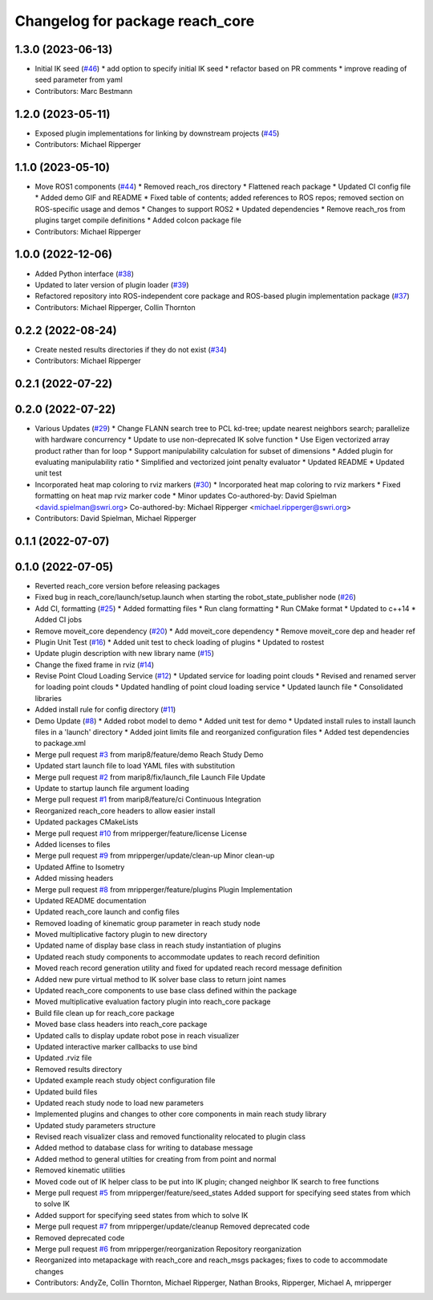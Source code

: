 ^^^^^^^^^^^^^^^^^^^^^^^^^^^^^^^^
Changelog for package reach_core
^^^^^^^^^^^^^^^^^^^^^^^^^^^^^^^^

1.3.0 (2023-06-13)
------------------
* Initial IK seed (`#46 <https://github.com/marip8/reach/issues/46>`_)
  * add option to specify initial IK seed
  * refactor based on PR comments
  * improve reading of seed parameter from yaml
* Contributors: Marc Bestmann

1.2.0 (2023-05-11)
------------------
* Exposed plugin implementations for linking by downstream projects (`#45 <https://github.com/marip8/reach/issues/45>`_)
* Contributors: Michael Ripperger

1.1.0 (2023-05-10)
------------------
* Move ROS1 components (`#44 <https://github.com/marip8/reach/issues/44>`_)
  * Removed reach_ros directory
  * Flattened reach package
  * Updated CI config file
  * Added demo GIF and README
  * Fixed table of contents; added references to ROS repos; removed section on ROS-specific usage and demos
  * Changes to support ROS2
  * Updated dependencies
  * Remove reach_ros from plugins target compile definitions
  * Added colcon package file
* Contributors: Michael Ripperger

1.0.0 (2022-12-06)
------------------
* Added Python interface (`#38 <https://github.com/ros-industrial/reach/issues/38>`_)
* Updated to later version of plugin loader (`#39 <https://github.com/ros-industrial/reach/issues/39>`_)
* Refactored repository into ROS-independent core package and ROS-based plugin implementation package (`#37 <https://github.com/ros-industrial/reach/issues/37>`_)
* Contributors: Michael Ripperger, Collin Thornton

0.2.2 (2022-08-24)
------------------
* Create nested results directories if they do not exist (`#34 <https://github.com/marip8/reach/issues/34>`_)
* Contributors: Michael Ripperger

0.2.1 (2022-07-22)
------------------

0.2.0 (2022-07-22)
------------------
* Various Updates (`#29 <https://github.com/marip8/reach/issues/29>`_)
  * Change FLANN search tree to PCL kd-tree; update nearest neighbors search; parallelize with hardware concurrency
  * Update to use non-deprecated IK solve function
  * Use Eigen vectorized array product rather than for loop
  * Support manipulability calculation for subset of dimensions
  * Added plugin for evaluating manipulability ratio
  * Simplified and vectorized joint penalty evaluator
  * Updated README
  * Updated unit test
* Incorporated heat map coloring to rviz markers (`#30 <https://github.com/marip8/reach/issues/30>`_)
  * Incorporated heat map coloring to rviz markers
  * Fixed formatting on heat map rviz marker code
  * Minor updates
  Co-authored-by: David Spielman <david.spielman@swri.org>
  Co-authored-by: Michael Ripperger <michael.ripperger@swri.org>
* Contributors: David Spielman, Michael Ripperger

0.1.1 (2022-07-07)
------------------

0.1.0 (2022-07-05)
------------------
* Reverted reach_core version before releasing packages
* Fixed bug in reach_core/launch/setup.launch when starting the robot_state_publisher node (`#26 <https://github.com/marip8/reach/issues/26>`_)
* Add CI, formatting (`#25 <https://github.com/marip8/reach/issues/25>`_)
  * Added formatting files
  * Run clang formatting
  * Run CMake format
  * Updated to c++14
  * Added CI jobs
* Remove moveit_core dependency (`#20 <https://github.com/marip8/reach/issues/20>`_)
  * Add moveit_core dependency
  * Remove moveit_core dep and header ref
* Plugin Unit Test (`#16 <https://github.com/marip8/reach/issues/16>`_)
  * Added unit test to check loading of plugins
  * Updated to rostest
* Update plugin description with new library name (`#15 <https://github.com/marip8/reach/issues/15>`_)
* Change the fixed frame in rviz (`#14 <https://github.com/marip8/reach/issues/14>`_)
* Revise Point Cloud Loading Service (`#12 <https://github.com/marip8/reach/issues/12>`_)
  * Updated service for loading point clouds
  * Revised and renamed server for loading point clouds
  * Updated handling of point cloud loading service
  * Updated launch file
  * Consolidated libraries
* Added install rule for config directory (`#11 <https://github.com/marip8/reach/issues/11>`_)
* Demo Update (`#8 <https://github.com/marip8/reach/issues/8>`_)
  * Added robot model to demo
  * Added unit test for demo
  * Updated install rules to install launch files in a 'launch' directory
  * Added joint limits file and reorganized configuration files
  * Added test dependencies to package.xml
* Merge pull request `#3 <https://github.com/marip8/reach/issues/3>`_ from marip8/feature/demo
  Reach Study Demo
* Updated start launch file to load YAML files with substitution
* Merge pull request `#2 <https://github.com/marip8/reach/issues/2>`_ from marip8/fix/launch_file
  Launch File Update
* Update to startup launch file argument loading
* Merge pull request `#1 <https://github.com/marip8/reach/issues/1>`_ from marip8/feature/ci
  Continuous Integration
* Reorganized reach_core headers to allow easier install
* Updated packages CMakeLists
* Merge pull request `#10 <https://github.com/marip8/reach/issues/10>`_ from mripperger/feature/license
  License
* Added licenses to files
* Merge pull request `#9 <https://github.com/marip8/reach/issues/9>`_ from mripperger/update/clean-up
  Minor clean-up
* Updated Affine to Isometry
* Added missing headers
* Merge pull request `#8 <https://github.com/marip8/reach/issues/8>`_ from mripperger/feature/plugins
  Plugin Implementation
* Updated README documentation
* Updated reach_core launch and config files
* Removed loading of kinematic group parameter in reach study node
* Moved multiplicative factory plugin to new directory
* Updated name of display base class in reach study instantiation of plugins
* Updated reach study components to accommodate updates to reach record definition
* Moved reach record generation utility and fixed for updated reach record message definition
* Added new pure virtual method to IK solver base class to return joint names
* Updated reach_core components to use base class defined within the package
* Moved multiplicative evaluation factory plugin into reach_core package
* Build file clean up for reach_core package
* Moved base class headers into reach_core package
* Updated calls to display update robot pose in reach visualizer
* Updated interactive marker callbacks to use bind
* Updated .rviz file
* Removed results directory
* Updated example reach study object configuration file
* Updated build files
* Updated reach study node to load new parameters
* Implemented plugins and changes to other core components in main reach study library
* Updated study parameters structure
* Revised reach visualizer class and removed functionality relocated to plugin class
* Added method to database class for writing to database message
* Added method to general utilties for creating from from point and normal
* Removed kinematic utilities
* Moved code out of IK helper class to be put into IK plugin; changed neighbor IK search to free functions
* Merge pull request `#5 <https://github.com/marip8/reach/issues/5>`_ from mripperger/feature/seed_states
  Added support for specifying seed states from which to solve IK
* Added support for specifying seed states from which to solve IK
* Merge pull request `#7 <https://github.com/marip8/reach/issues/7>`_ from mripperger/update/cleanup
  Removed deprecated code
* Removed deprecated code
* Merge pull request `#6 <https://github.com/marip8/reach/issues/6>`_ from mripperger/reorganization
  Repository reorganization
* Reorganized into metapackage with reach_core and reach_msgs packages; fixes to code to accommodate changes
* Contributors: AndyZe, Collin Thornton, Michael Ripperger, Nathan Brooks, Ripperger, Michael A, mripperger
